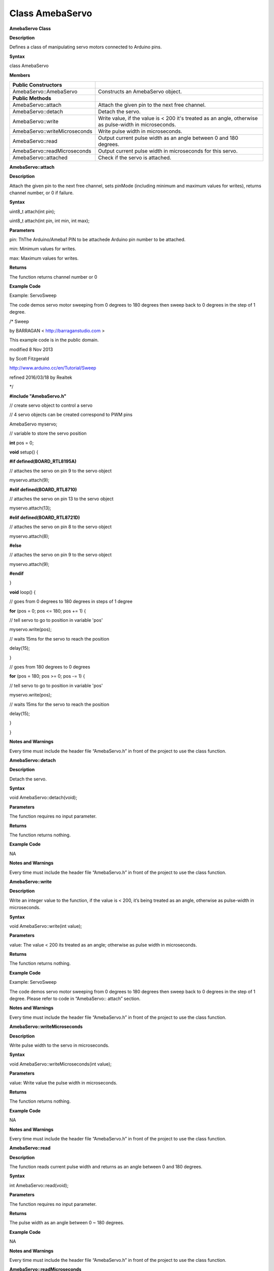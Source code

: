 Class AmebaServo
=====================================

**AmebaServo Class**

**Description**

Defines a class of manipulating servo motors connected to Arduino pins.

**Syntax**

class AmebaServo

**Members**

+-------------------------------+-------------------------------------+
| **Public Constructors**       |                                     |
+===============================+=====================================+
| AmebaServo::AmebaServo        | Constructs an AmebaServo object.    |
+-------------------------------+-------------------------------------+
| **Public Methods**            |                                     |
+-------------------------------+-------------------------------------+
| AmebaServo::attach            | Attach the given pin to the next    |
|                               | free channel.                       |
+-------------------------------+-------------------------------------+
| AmebaServo::detach            | Detach the servo.                   |
+-------------------------------+-------------------------------------+
| AmebaServo::write             | Write value, if the value is < 200  |
|                               | it's treated as an angle, otherwise |
|                               | as pulse-width in microseconds.     |
+-------------------------------+-------------------------------------+
| AmebaServo::writeMicroseconds | Write pulse width in microseconds.  |
+-------------------------------+-------------------------------------+
| AmebaServo::read              | Output current pulse width as an    |
|                               | angle between 0 and 180 degrees.    |
+-------------------------------+-------------------------------------+
| AmebaServo::readMicroseconds  | Output current pulse width in       |
|                               | microseconds for this servo.        |
+-------------------------------+-------------------------------------+
| AmebaServo::attached          | Check if the servo is attached.     |
+-------------------------------+-------------------------------------+

**AmebaServo::attach**

**Description**

Attach the given pin to the next free channel, sets pinMode (including
minimum and maximum values for writes), returns channel number, or 0 if
failure.

**Syntax**

uint8_t attach(int pin);

uint8_t attach(int pin, int min, int max);

**Parameters**

pin: ThThe Arduino/Ameba1 PIN to be attachede Arduino pin number to be
attached.

min: Minimum values for writes.

max: Maximum values for writes.

**Returns**

The function returns channel number or 0

**Example Code**

Example: ServoSweep

The code demos servo motor sweeping from 0 degrees to 180 degrees then
sweep back to 0 degrees in the step of 1 degree.

/\* Sweep

by BARRAGAN < http://barraganstudio.com >

This example code is in the public domain.

modified 8 Nov 2013

by Scott Fitzgerald

http://www.arduino.cc/en/Tutorial/Sweep

refined 2016/03/18 by Realtek

\*/

**#include "AmebaServo.h"**

// create servo object to control a servo

// 4 servo objects can be created correspond to PWM pins

AmebaServo myservo;

// variable to store the servo position

**int** pos = 0;

**void** setup() {

**#if defined(BOARD_RTL8195A)**

// attaches the servo on pin 9 to the servo object

myservo.attach(9);

**#elif defined(BOARD_RTL8710)**

// attaches the servo on pin 13 to the servo object

myservo.attach(13);

**#elif defined(BOARD_RTL8721D)**

// attaches the servo on pin 8 to the servo object

myservo.attach(8);

**#else**

// attaches the servo on pin 9 to the servo object

myservo.attach(9);

**#endif**

}

**void** loop() {

// goes from 0 degrees to 180 degrees in steps of 1 degree

**for** (pos = 0; pos <= 180; pos += 1) {

// tell servo to go to position in variable 'pos'

myservo.write(pos);

// waits 15ms for the servo to reach the position

delay(15);

}

// goes from 180 degrees to 0 degrees

**for** (pos = 180; pos >= 0; pos -= 1) {

// tell servo to go to position in variable 'pos'

myservo.write(pos);

// waits 15ms for the servo to reach the position

delay(15);

}

}

**Notes and Warnings**

Every time must include the header file “AmebaServo.h” in front of the
project to use the class function.

 

**AmebaServo::detach**

**Description**

Detach the servo.

**Syntax**

void AmebaServo::detach(void);

**Parameters**

The function requires no input parameter.

**Returns**

The function returns nothing.

**Example Code**

NA

**Notes and Warnings**

Every time must include the header file “AmebaServo.h” in front of the
project to use the class function.

 

**AmebaServo::write**

**Description**

Write an integer value to the function, if the value is < 200, it’s
being treated as an angle, otherwise as pulse-width in microseconds.

**Syntax**

void AmebaServo::write(int value);

**Parameters**

value: The value < 200 its treated as an angle; otherwise as pulse width
in microseconds.

**Returns**

The function returns nothing.

**Example Code**

Example: ServoSweep

The code demos servo motor sweeping from 0 degrees to 180 degrees then
sweep back to 0 degrees in the step of 1 degree. Please refer to code in
“AmebaServo:: attach” section.

**Notes and Warnings**

Every time must include the header file “AmebaServo.h” in front of the
project to use the class function.

 

**AmebaServo::writeMicroseconds**

**Description**

Write pulse width to the servo in microseconds.

**Syntax**

void AmebaServo::writeMicroseconds(int value);

**Parameters**

value: Write value the pulse width in microseconds.

**Returns**

The function returns nothing.

**Example Code**

NA

**Notes and Warnings**

Every time must include the header file “AmebaServo.h” in front of the
project to use the class function.

 

**AmebaServo::read**

**Description**

The function reads current pulse width and returns as an angle between 0
and 180 degrees.

**Syntax**

int AmebaServo::read(void);

**Parameters**

The function requires no input parameter.

**Returns**

The pulse width as an angle between 0 ~ 180 degrees.

**Example Code**

NA

**Notes and Warnings**

Every time must include the header file “AmebaServo.h” in front of the
project to use the class function.

 

**AmebaServo::readMicroseconds**

**Description**

The function returns a Boolean value “true” if this servo is attached,
otherwise returns “false”.

**Syntax**

int AmebaServo::readMicroseconds(void);

**Parameters**

The function requires no input parameter.

**Returns**

The function returns current servo pulse width in microseconds.

**Example Code**

NA

**Notes and Warnings**

Every time must include the header file “AmebaServo.h” in front of the
project to use the class function.

 

**AmebaServo::attached**

**Description**

It returns true if this servo is attached, otherwise false.

**Syntax**

bool AmebaServo::attached(void);

**Parameters**

The function requires no input parameter.

**Returns**

The function returns a Boolean value as true or false.

**Example Code**

Example: ServoSweep

The code demos servo motor sweeping from 0 degrees to 180 degrees then
sweep back to 0 degrees in the step of 1 degree. Please refer to code in
“AmebaServo:: attach” section.

**Notes and Warnings**

Every time must include the header file “AmebaServo.h” in front of the
project to use the class function.
